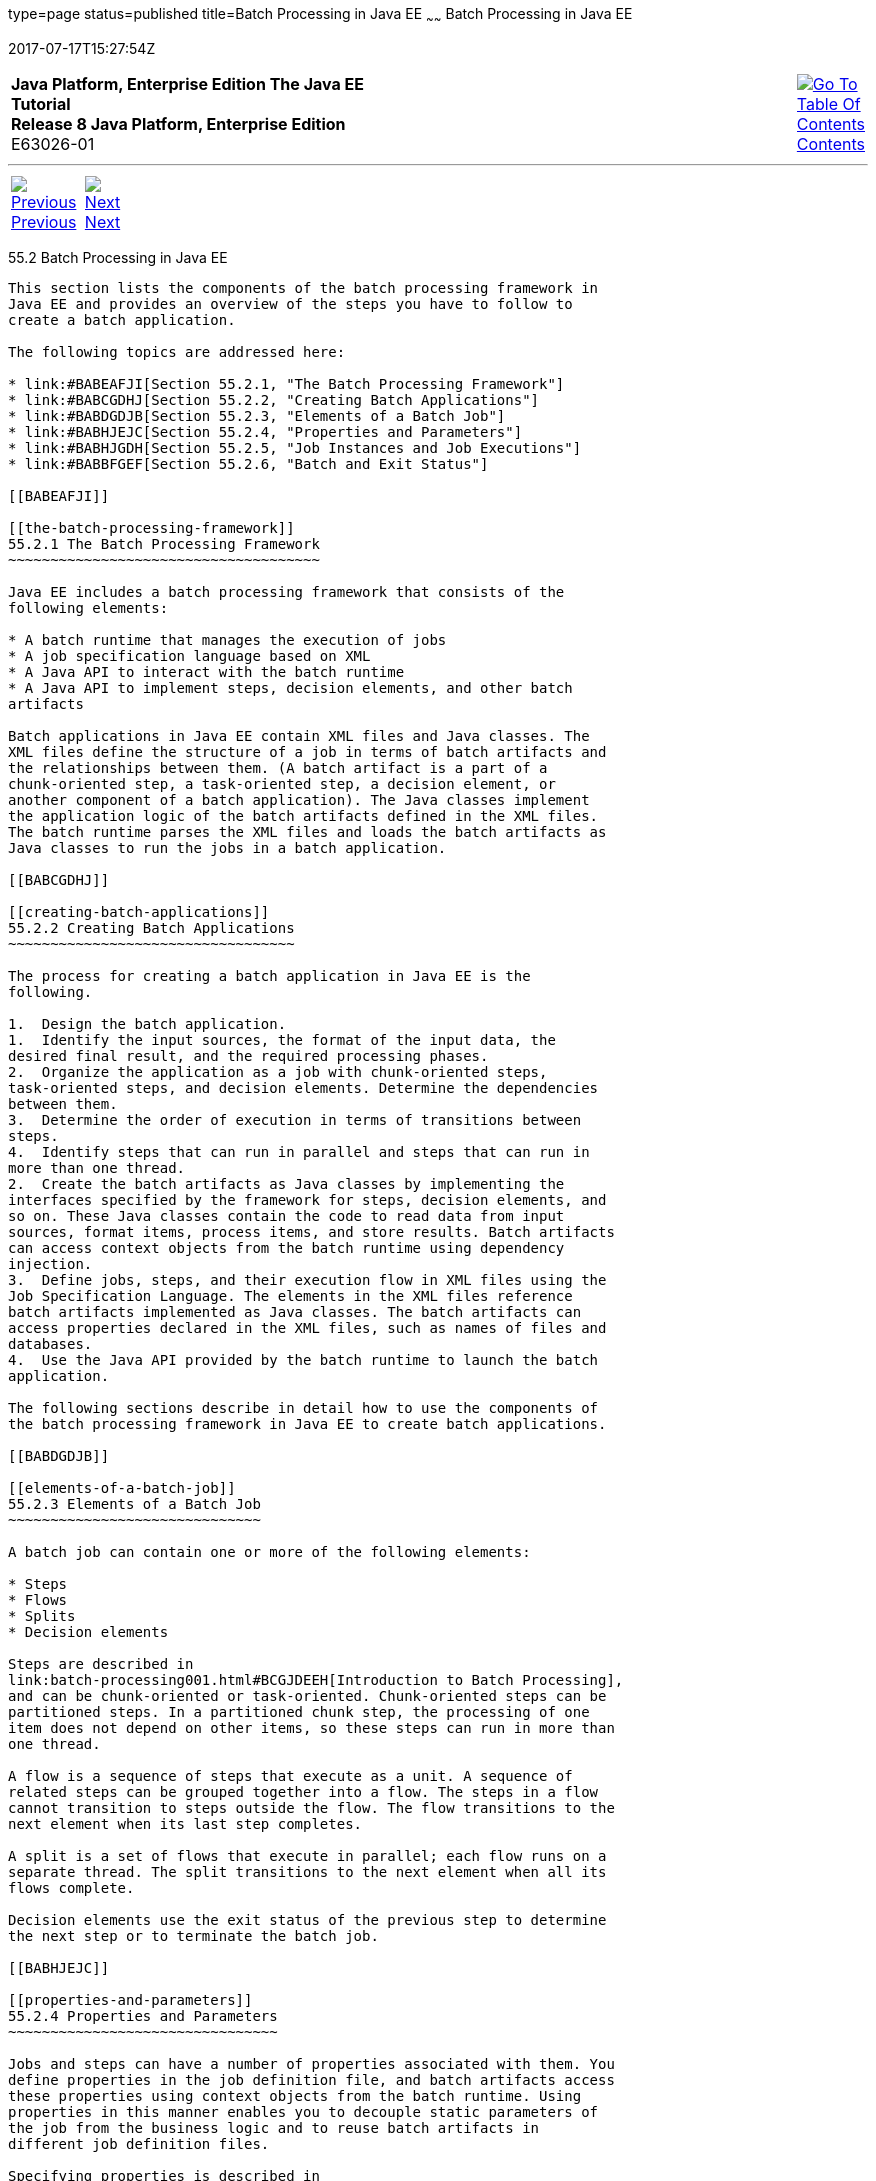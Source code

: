 type=page
status=published
title=Batch Processing in Java EE
~~~~~~
Batch Processing in Java EE
===========================
2017-07-17T15:27:54Z

[[top]]

[width="100%",cols="50%,45%,^5%",]
|=======================================================================
|*Java Platform, Enterprise Edition The Java EE Tutorial* +
*Release 8 Java Platform, Enterprise Edition* +
E63026-01
|
|link:toc.html[image:img/toc.gif[Go To Table Of
Contents] +
Contents]
|=======================================================================

'''''

[cols="^5%,^5%,90%",]
|=======================================================================
|link:batch-processing001.html[image:img/leftnav.gif[Previous] +
Previous] 
|link:batch-processing003.html[image:img/rightnav.gif[Next] +
Next] | 
|=======================================================================


[[BCGGIBHA]]

[[batch-processing-in-java-ee]]
55.2 Batch Processing in Java EE
--------------------------------

This section lists the components of the batch processing framework in
Java EE and provides an overview of the steps you have to follow to
create a batch application.

The following topics are addressed here:

* link:#BABEAFJI[Section 55.2.1, "The Batch Processing Framework"]
* link:#BABCGDHJ[Section 55.2.2, "Creating Batch Applications"]
* link:#BABDGDJB[Section 55.2.3, "Elements of a Batch Job"]
* link:#BABHJEJC[Section 55.2.4, "Properties and Parameters"]
* link:#BABHJGDH[Section 55.2.5, "Job Instances and Job Executions"]
* link:#BABBFGEF[Section 55.2.6, "Batch and Exit Status"]

[[BABEAFJI]]

[[the-batch-processing-framework]]
55.2.1 The Batch Processing Framework
~~~~~~~~~~~~~~~~~~~~~~~~~~~~~~~~~~~~~

Java EE includes a batch processing framework that consists of the
following elements:

* A batch runtime that manages the execution of jobs
* A job specification language based on XML
* A Java API to interact with the batch runtime
* A Java API to implement steps, decision elements, and other batch
artifacts

Batch applications in Java EE contain XML files and Java classes. The
XML files define the structure of a job in terms of batch artifacts and
the relationships between them. (A batch artifact is a part of a
chunk-oriented step, a task-oriented step, a decision element, or
another component of a batch application). The Java classes implement
the application logic of the batch artifacts defined in the XML files.
The batch runtime parses the XML files and loads the batch artifacts as
Java classes to run the jobs in a batch application.

[[BABCGDHJ]]

[[creating-batch-applications]]
55.2.2 Creating Batch Applications
~~~~~~~~~~~~~~~~~~~~~~~~~~~~~~~~~~

The process for creating a batch application in Java EE is the
following.

1.  Design the batch application.
1.  Identify the input sources, the format of the input data, the
desired final result, and the required processing phases.
2.  Organize the application as a job with chunk-oriented steps,
task-oriented steps, and decision elements. Determine the dependencies
between them.
3.  Determine the order of execution in terms of transitions between
steps.
4.  Identify steps that can run in parallel and steps that can run in
more than one thread.
2.  Create the batch artifacts as Java classes by implementing the
interfaces specified by the framework for steps, decision elements, and
so on. These Java classes contain the code to read data from input
sources, format items, process items, and store results. Batch artifacts
can access context objects from the batch runtime using dependency
injection.
3.  Define jobs, steps, and their execution flow in XML files using the
Job Specification Language. The elements in the XML files reference
batch artifacts implemented as Java classes. The batch artifacts can
access properties declared in the XML files, such as names of files and
databases.
4.  Use the Java API provided by the batch runtime to launch the batch
application.

The following sections describe in detail how to use the components of
the batch processing framework in Java EE to create batch applications.

[[BABDGDJB]]

[[elements-of-a-batch-job]]
55.2.3 Elements of a Batch Job
~~~~~~~~~~~~~~~~~~~~~~~~~~~~~~

A batch job can contain one or more of the following elements:

* Steps
* Flows
* Splits
* Decision elements

Steps are described in
link:batch-processing001.html#BCGJDEEH[Introduction to Batch Processing],
and can be chunk-oriented or task-oriented. Chunk-oriented steps can be
partitioned steps. In a partitioned chunk step, the processing of one
item does not depend on other items, so these steps can run in more than
one thread.

A flow is a sequence of steps that execute as a unit. A sequence of
related steps can be grouped together into a flow. The steps in a flow
cannot transition to steps outside the flow. The flow transitions to the
next element when its last step completes.

A split is a set of flows that execute in parallel; each flow runs on a
separate thread. The split transitions to the next element when all its
flows complete.

Decision elements use the exit status of the previous step to determine
the next step or to terminate the batch job.

[[BABHJEJC]]

[[properties-and-parameters]]
55.2.4 Properties and Parameters
~~~~~~~~~~~~~~~~~~~~~~~~~~~~~~~~

Jobs and steps can have a number of properties associated with them. You
define properties in the job definition file, and batch artifacts access
these properties using context objects from the batch runtime. Using
properties in this manner enables you to decouple static parameters of
the job from the business logic and to reuse batch artifacts in
different job definition files.

Specifying properties is described in
link:batch-processing004.html#BCGDDBBG[Using the Job Specification
Language], and accessing properties in batch artifacts is described in
link:batch-processing005.html#BCGHDHGH[Creating Batch Artifacts].

Java EE applications can also pass parameters to a job when they submit
it to the batch runtime. This enables you to specify dynamic parameters
that are only known at runtime. Parameters are also necessary for
partitioned steps, since each partition needs to know, for example, what
range of items to process.

Specifying parameters when submitting jobs is described in
link:batch-processing006.html#BCGCAHCB[Submitting Jobs to the Batch
Runtime]. Specifying parameters for partitioned steps and accessing them
in batch artifacts is demonstrated in
link:batch-processing009.html#BCGFCACD[The phonebilling Example
Application].

[[BABHJGDH]]

[[job-instances-and-job-executions]]
55.2.5 Job Instances and Job Executions
~~~~~~~~~~~~~~~~~~~~~~~~~~~~~~~~~~~~~~~

A job definition can have multiple instances, each with different
parameters. A job execution is an attempt to run a job instance. The
batch runtime maintains information about job instances and job
executions, as described in
link:batch-processing006.html#BCGIBGFC[Checking the Status of a Job].

[[BABBFGEF]]

[[batch-and-exit-status]]
55.2.6 Batch and Exit Status
~~~~~~~~~~~~~~~~~~~~~~~~~~~~

The state of jobs, steps, splits, and flows is represented in the batch
runtime as a batch status value. Batch status values are listed
link:#BCGJBGDF[Table 55-1]. They are represented as strings.

[[sthref265]][[BCGJBGDF]]

Table 55-1 Batch Status Values

[width="28%",cols="100%,",options="header",]
|============================================================
|Value |Description
|`STARTING` |The job has been submitted to the batch runtime.
|`STARTED` |The job is running.
|`STOPPING` |The job has been requested to stop.
|`STOPPED` |The job has stopped.
|`FAILED` |The job finished executing because of an error.
|`COMPLETED` |The job finished executing successfully.
|`ABANDONED` |The job was marked abandoned.
|============================================================

 +

Java EE applications can submit jobs and access the batch status of a
job using the `JobOperator` interface, as described in
link:batch-processing006.html#BCGCAHCB[Submitting Jobs to the Batch
Runtime]. Job definition files can refer to batch status values using
the Job Specification Language (JSL), as described in
link:batch-processing004.html#BCGDDBBG[Using the Job Specification
Language]. Batch artifacts can access batch status values using context
objects, as described in link:batch-processing005.html#BCGCJEEF[Using the
Context Objects from the Batch Runtime].

For flows, the batch status is that of its last step. For splits, the
batch status is the following:

* `COMPLETED`: If all its flows have a batch status of `COMPLETED`
* `FAILED`: If any flow has a batch status of `FAILED`
* `STOPPED`: If any flow has a batch status of `STOPPED`, and no flows
have a batch status of `FAILED`

The batch status for jobs, steps, splits, and flows is set by the batch
runtime. Jobs, steps, splits, and flows also have an exit status, which
is a user-defined value based on the batch status. You can set the exit
status inside batch artifacts or in the job definition file. You can
access the exit status in the same manner as the batch status, described
above. The default value for the exit status is the same as the batch
status.

'''''

[width="100%",cols="^5%,^5%,^10%,^65%,^10%,^5%",]
|====================================================================
|link:batch-processing001.html[image:img/leftnav.gif[Previous] +
Previous] 
|link:batch-processing003.html[image:img/rightnav.gif[Next] +
Next]
|
|image:img/oracle.gif[Oracle Logo]
link:cpyr.html[ +
Copyright © 2014, 2017, Oracle and/or its affiliates. All rights reserved.]
|
|link:toc.html[image:img/toc.gif[Go To Table Of
Contents] +
Contents]
|====================================================================
